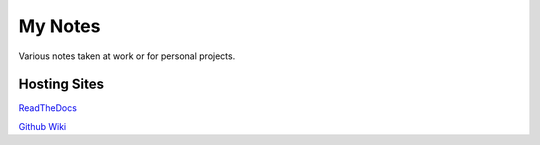 ========
My Notes
========

Various notes taken at work or for personal projects.

Hosting Sites
-------------

.. image:: https://readthedocs.org/projects/andrewmusteanotes/badge/?version=latest
    :target: https://andrewmusteanotes.readthedocs.io/en/latest/?badge=latest
    :alt: Documentation Status

`ReadTheDocs <http://andrewmusteanotes.readthedocs.io/>`_

`Github Wiki <https://www.github.com/andrewmustea/notes/wiki>`_
